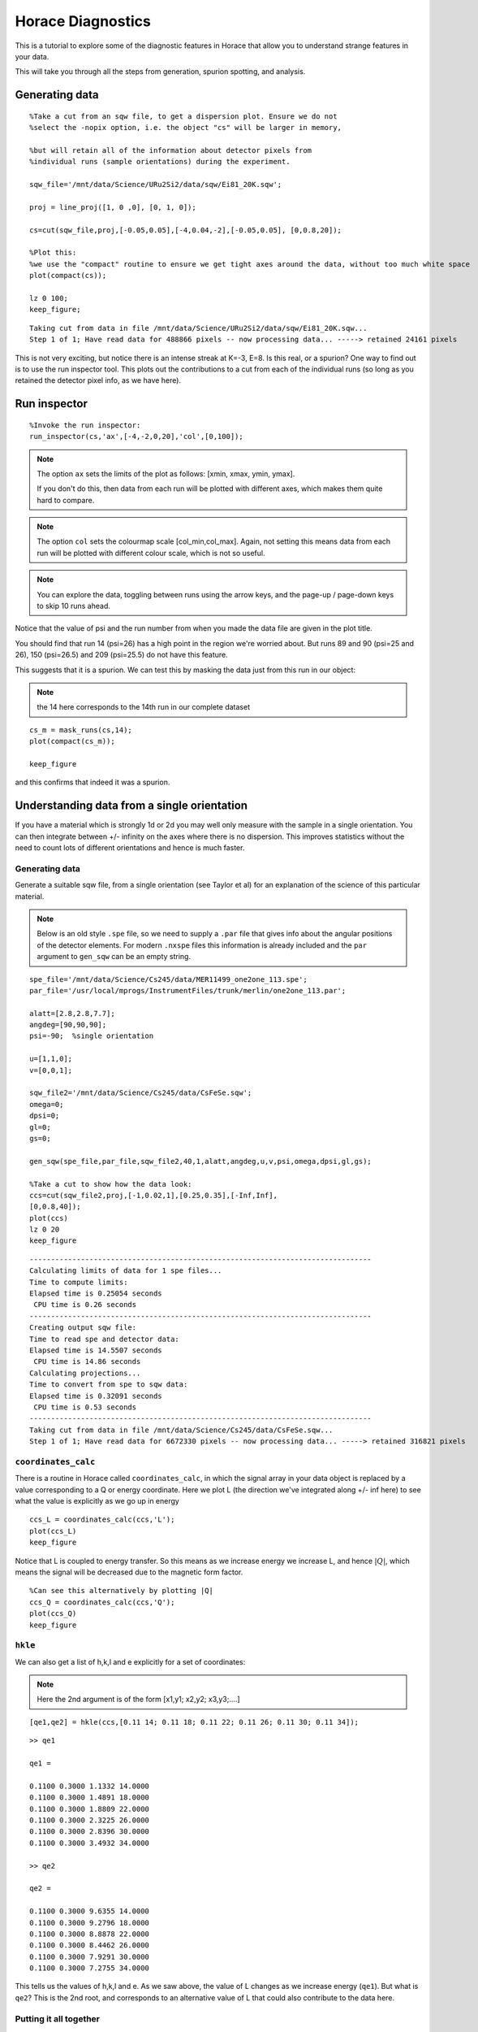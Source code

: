Horace Diagnostics
##################

This is a tutorial to explore some of the diagnostic features in
Horace that allow you to understand strange features in your data.

This will take you through all the steps from generation, spurion
spotting, and analysis.

Generating data
===============

::

   %Take a cut from an sqw file, to get a dispersion plot. Ensure we do not
   %select the -nopix option, i.e. the object "cs" will be larger in memory,

   %but will retain all of the information about detector pixels from
   %individual runs (sample orientations) during the experiment.

   sqw_file='/mnt/data/Science/URu2Si2/data/sqw/Ei81_20K.sqw';

   proj = line_proj([1, 0 ,0], [0, 1, 0]);

   cs=cut(sqw_file,proj,[-0.05,0.05],[-4,0.04,-2],[-0.05,0.05], [0,0.8,20]);

   %Plot this:
   %we use the "compact" routine to ensure we get tight axes around the data, without too much white space
   plot(compact(cs));

   lz 0 100;
   keep_figure;

::

   Taking cut from data in file /mnt/data/Science/URu2Si2/data/sqw/Ei81_20K.sqw...
   Step 1 of 1; Have read data for 488866 pixels -- now processing data... -----> retained 24161 pixels

This is not very exciting, but notice there is an intense streak at
K=-3, E=8. Is this real, or a spurion? One way to find out is to use
the run inspector tool. This plots out the contributions to a cut from
each of the individual runs (so long as you retained the detector
pixel info, as we have here).

Run inspector
=============

::

   %Invoke the run inspector:
   run_inspector(cs,'ax',[-4,-2,0,20],'col',[0,100]);

.. note::

   The option ``ax`` sets the limits of the plot as follows: [xmin,
   xmax, ymin, ymax].

   If you don't do this, then data from each run will be plotted with
   different axes, which makes them quite hard to compare.

.. note::

   The option ``col`` sets the colourmap scale [col_min,col_max]. Again,
   not setting this means data from each run will be plotted with
   different colour scale, which is not so useful.

.. note::

   You can explore the data, toggling between runs using the arrow keys,
   and the page-up / page-down keys to skip 10 runs ahead.

Notice that the value of psi and the run number from when you made the
data file are given in the plot title.

You should find that run 14 (psi=26) has a high point in the region
we're worried about. But runs 89 and 90 (psi=25 and 26), 150
(psi=26.5) and 209 (psi=25.5) do not have this feature.

This suggests that it is a spurion. We can test this by masking the
data just from this run in our object:

.. note::

   the 14 here corresponds to the 14th run in our complete dataset

::


   cs_m = mask_runs(cs,14);
   plot(compact(cs_m));

   keep_figure

and this confirms that indeed it was a spurion.

Understanding data from a single orientation
============================================

If you have a material which is strongly 1d or 2d you may well only
measure with the sample in a single orientation. You can then
integrate between +/- infinity on the axes where there is no
dispersion.  This improves statistics without the need to count lots
of different orientations and hence is much faster.

Generating data
---------------

Generate a suitable sqw file, from a single orientation (see Taylor et
al) for an explanation of the science of this particular material.

.. note::

   Below is an old style ``.spe`` file, so we need to supply a
   ``.par`` file that gives info about the angular positions of the
   detector elements.  For modern ``.nxspe`` files this information is
   already included and the ``par`` argument to ``gen_sqw`` can be an
   empty string.


::

   spe_file='/mnt/data/Science/Cs245/data/MER11499_one2one_113.spe';
   par_file='/usr/local/mprogs/InstrumentFiles/trunk/merlin/one2one_113.par';

   alatt=[2.8,2.8,7.7];
   angdeg=[90,90,90];
   psi=-90;  %single orientation

   u=[1,1,0];
   v=[0,0,1];

   sqw_file2='/mnt/data/Science/Cs245/data/CsFeSe.sqw';
   omega=0;
   dpsi=0;
   gl=0;
   gs=0;

   gen_sqw(spe_file,par_file,sqw_file2,40,1,alatt,angdeg,u,v,psi,omega,dpsi,gl,gs);

   %Take a cut to show how the data look:
   ccs=cut(sqw_file2,proj,[-1,0.02,1],[0.25,0.35],[-Inf,Inf],
   [0,0.8,40]);
   plot(ccs)
   lz 0 20
   keep_figure

::

   --------------------------------------------------------------------------------
   Calculating limits of data for 1 spe files...
   Time to compute limits:
   Elapsed time is 0.25054 seconds
    CPU time is 0.26 seconds
   --------------------------------------------------------------------------------
   Creating output sqw file:
   Time to read spe and detector data:
   Elapsed time is 14.5507 seconds
    CPU time is 14.86 seconds
   Calculating projections...
   Time to convert from spe to sqw data:
   Elapsed time is 0.32091 seconds
    CPU time is 0.53 seconds
   --------------------------------------------------------------------------------
   Taking cut from data in file /mnt/data/Science/Cs245/data/CsFeSe.sqw...
   Step 1 of 1; Have read data for 6672330 pixels -- now processing data... -----> retained 316821 pixels

``coordinates_calc``
--------------------

There is a routine in Horace called ``coordinates_calc``, in which the
signal array in your data object is replaced by a value corresponding
to a Q or energy coordinate. Here we plot L (the direction we've
integrated along +/- inf here) to see what the value is explicitly as
we go up in energy

::

   ccs_L = coordinates_calc(ccs,'L');
   plot(ccs_L)
   keep_figure

Notice that L is coupled to energy transfer. So this means as we
increase energy we increase L, and hence :math:`\left|Q\right|`, which
means the signal will be decreased due to the magnetic form factor.

::

   %Can see this alternatively by plotting |Q|
   ccs_Q = coordinates_calc(ccs,'Q');
   plot(ccs_Q)
   keep_figure

``hkle``
--------

We can also get a list of h,k,l and e explicitly for a set of coordinates:

.. note::

   Here the 2nd argument is of the form [x1,y1; x2,y2; x3,y3;....]

::

   [qe1,qe2] = hkle(ccs,[0.11 14; 0.11 18; 0.11 22; 0.11 26; 0.11 30; 0.11 34]);

::

   >> qe1

   qe1 =

   0.1100 0.3000 1.1332 14.0000
   0.1100 0.3000 1.4891 18.0000
   0.1100 0.3000 1.8809 22.0000
   0.1100 0.3000 2.3225 26.0000
   0.1100 0.3000 2.8396 30.0000
   0.1100 0.3000 3.4932 34.0000

   >> qe2

   qe2 =

   0.1100 0.3000 9.6355 14.0000
   0.1100 0.3000 9.2796 18.0000
   0.1100 0.3000 8.8878 22.0000
   0.1100 0.3000 8.4462 26.0000
   0.1100 0.3000 7.9291 30.0000
   0.1100 0.3000 7.2755 34.0000


This tells us the values of h,k,l and e. As we saw above, the value of
L changes as we increase energy (``qe1``).  But what is ``qe2``? This
is the 2nd root, and corresponds to an alternative value of L that
could also contribute to the data here.

Putting it all together
-----------------------

To understand what this means let's plot a couple of constant energy
slices:

::

   ccs2 = cut(sqw_file2,proj,0.02,[0.25,0.35],0.05,[32,36]);
   plot(compact(ccs2))
   lz 0 20
   keep_figure

   ccs3 = cut(sqw_file2,proj,0.02,0.02,[-Inf,Inf],[32,36]);
   plot(compact(ccs3))
   lz 0 10
   lx 0 0.8
   ly 0 0.8

::

   Taking cut from data in file /mnt/data/Science/Cs245/data/CsFeSe.sqw...
   Step 1 of 1; Have read data for 6672330 pixels -- now processing data... -----> retained 73281 pixels
   Taking cut from data in file /mnt/data/Science/Cs245/data/CsFeSe.sqw...
   Step 1 of 1; Have read data for 6672330 pixels -- now processing data... -----> retained 635460 pixels

In the first of these slices, ``ccs2``, we've changed the plot axes to be H
and L. You can see that the detectors describe a curved path in the H,L
plane, so for a given H, if we integrate between +/- infinity then we
might also pick up info from a much higher 2-theta.

In this case you can see this starts to become a problem for this
particular MERLIN dataset around :math:`H > 0.35`.

The second slice, ``ccs3``, illustrates this in practice. You can see that
at :math:`Q=(0.35,0.3)` there is a step increase in the signal. This is
because we suddenly start to fold in the data from higher Q (phonon
signal).

To avoid this, we can set the limits of L in our original slice
explicitly. Generally the workflow here is to do the integration
between +/- infinity, and then figure out where in L you start to get
a problem, and then restrict the range of L to avoid this:

::

   ccs4 = cut(sqw_file2,proj,0.02,0.02,[0,4],[32,36]);
   plot(compact(ccs4))
   lz 0 10
   lx 0 0.8
   ly 0 0.8
   keep_figure

::

   Taking cut from data in file /mnt/data/Science/Cs245/data/CsFeSe.sqw...
   Step 1 of 1; Have read data for 6672330 pixels -- now processing data... -----> retained 315307 pixels


Whole script
============

::


   %Take a cut from an sqw file, to get a dispersion plot. Ensure we do not
   %select the -nopix option, i.e. the object "cs" will be larger in memory,

   %but will retain all of the information about detector pixels from
   %individual runs (sample orientations) during the experiment.

   sqw_file='/mnt/data/Science/URu2Si2/data/sqw/Ei81_20K.sqw';

   proj = line_proj([1, 0 ,0], [0, 1, 0]);

   cs=cut(sqw_file,proj,[-0.05,0.05],[-4,0.04,-2],[-0.05,0.05], [0,0.8,20]);

   %Plot this:
   %we use the "compact" routine to ensure we get tight axes around the data, without too much white space
   plot(compact(cs));

   lz 0 100;
   keep_figure;

   %Invoke the run inspector:
   run_inspector(cs,'ax',[-4,-2,0,20],'col',[0,100]);

   %We can test this by masking the data just from this run in our object
   %the 14 here corresponds to the 14th run in our complete dataset
   cs_m = mask_runs(cs,14);
   plot(compact(cs_m));


   spe_file='/mnt/data/Science/Cs245/data/MER11499_one2one_113.spe';
   par_file='/usr/local/mprogs/InstrumentFiles/trunk/merlin/one2one_113.par';

   alatt=[2.8,2.8,7.7];
   angdeg=[90,90,90];
   psi=-90;  %single orientation

   u=[1,1,0];
   v=[0,0,1];

   sqw_file2='/mnt/data/Science/Cs245/data/CsFeSe.sqw';
   omega=0;
   dpsi=0;
   gl=0;
   gs=0;

   gen_sqw(spe_file,par_file,sqw_file2,40,1,alatt,angdeg,u,v,psi,omega,dpsi,gl,gs);

   %Take a cut to show how the data look:
   ccs=cut(sqw_file2,proj,[-1,0.02,1],[0.25,0.35],[-Inf,Inf],
   [0,0.8,40]);
   plot(ccs)
   lz 0 20
   keep_figure


   ccs_L = coordinates_calc(ccs,'L');
   plot(ccs_L)
   keep_figure

   %Can see this alternatively by plotting |Q|
   ccs_Q = coordinates_calc(ccs,'Q');
   plot(ccs_Q)
   keep_figure

   % Here the 2nd argument is of the form [x1,y1; x2,y2; x3,y3;....]
   [qe1,qe2] = hkle(ccs,[0.11 14; 0.11 18; 0.11 22; 0.11 26; 0.11 30; 0.11 34]);


   % Cut a couple of constant energy slices

   ccs2 = cut(sqw_file2,proj,0.02,[0.25,0.35],0.05,[32,36]);
   plot(compact(ccs2))
   lz 0 20
   keep_figure

   ccs3 = cut(sqw_file2,proj,0.02,0.02,[-Inf,Inf],[32,36]);
   plot(compact(ccs3))
   lz 0 10
   lx 0 0.8
   ly 0 0.8

   ccs4 = cut(sqw_file2,proj,0.02,0.02,[0,4],[32,36]);
   plot(compact(ccs4))
   lz 0 10
   lx 0 0.8
   ly 0 0.8
   keep_figure
